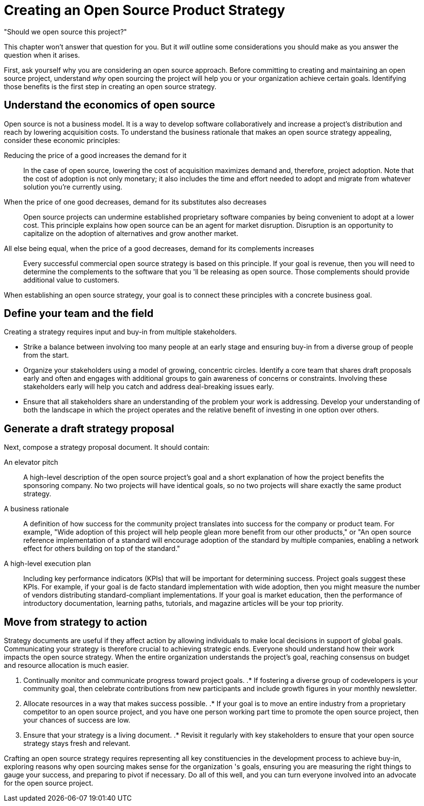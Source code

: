 = Creating an Open Source Product Strategy
// Authors: Dave Neary <dneary@redhat.com>
// Updated: 2020-12-16
// Version: 2.0
// Status: Draft

"Should we open source this project?"

This chapter won't answer that question for you.
But it _will_ outline some considerations you should make as you answer the question when it arises.

First, ask yourself why you are considering an open source approach.
Before committing to creating and maintaining an open source project, understand _why_ open sourcing the project will help you or your organization achieve certain goals.
Identifying those benefits is the first step in creating an open source strategy.

== Understand the economics of open source

Open source is not a business model.
It is a way to develop software collaboratively and increase a project's distribution and reach by lowering acquisition costs.
To understand the business rationale that makes an open source strategy appealing, consider these economic principles:

Reducing the price of a good increases the demand for it::
In the case of open source, lowering the cost of acquisition maximizes demand and, therefore, project adoption.
Note that the cost of adoption is not only monetary; it also includes the time and effort needed to adopt and migrate from whatever solution you're currently using.

When the price of one good decreases, demand for its substitutes also decreases::
Open source projects can undermine established proprietary software companies by being convenient to adopt at a lower cost.
This principle explains how open source can be an agent for market disruption.
Disruption is an opportunity to capitalize on the adoption of alternatives and grow another market.

All else being equal, when the price of a good decreases, demand for its complements increases::
Every successful commercial open source strategy is based on this principle.
If your goal is revenue, then you will need to determine the complements to the software that you 'll be releasing as open source.
Those complements should provide additional value to customers.

When establishing an open source strategy, your goal is to connect these principles with a concrete business goal.

== Define your team and the field

Creating a strategy requires input and buy-in from multiple stakeholders.

- Strike a balance between involving too many people at an early stage and ensuring buy-in from a diverse group of people from the start.
- Organize your stakeholders using a model of growing, concentric circles.
Identify a core team that shares draft proposals early and often and engages with additional groups to gain awareness of concerns or constraints.
Involving these stakeholders early will help you catch and address deal-breaking issues early.
- Ensure that all stakeholders share an understanding of the problem your work is addressing.
Develop your understanding of both the landscape in which the project operates and the relative benefit of investing in one option over others.

== Generate a draft strategy proposal

Next, compose a strategy proposal document.
It should contain:

An elevator pitch::
A high-level description of the open source project's goal and a short explanation of how the project benefits the sponsoring company.
No two projects will have identical goals, so no two projects will share exactly the same product strategy.

A business rationale::
A definition of how success for the community project translates into success for the company or product team.
For example, "Wide adoption of this project will help people glean more benefit from our other products," or "An open source reference implementation of a standard will encourage adoption of the standard by multiple companies, enabling a network effect for others building on top of the standard."

A high-level execution plan::
Including key performance indicators (KPIs) that will be important for determining success.
Project goals suggest these KPIs.
For example, if your goal is de facto standard implementation with wide adoption, then you might measure the number of vendors distributing standard-compliant implementations.
If your goal is market education, then the performance of introductory documentation, learning paths, tutorials, and magazine articles will be your top priority.

== Move from strategy to action

Strategy documents are useful if they affect action by allowing individuals to make local decisions in support of global goals.
Communicating your strategy is therefore crucial to achieving strategic ends.
Everyone should understand how their work impacts the open source strategy.
When the entire organization understands the project's goal, reaching consensus on budget and resource allocation is much easier.

. Continually monitor and communicate progress toward project goals.
.* If fostering a diverse group of codevelopers is your community goal, then celebrate contributions from new participants and include growth figures in your monthly newsletter.
. Allocate resources in a way that makes success possible.
.* If your goal is to move an entire industry from a proprietary competitor to an open source project, and you have one person working part time to promote the open source project, then your chances of success are low.
. Ensure that your strategy is a living document.
.* Revisit it regularly with key stakeholders to ensure that your open source strategy stays fresh and relevant.

Crafting an open source strategy requires representing all key constituencies in the development process to achieve buy-in, exploring reasons why open sourcing makes sense for the organization 's goals, ensuring you are measuring the right things to gauge your success, and preparing to pivot if necessary.
Do all of this well, and you can turn everyone involved into an advocate for the open source project.
